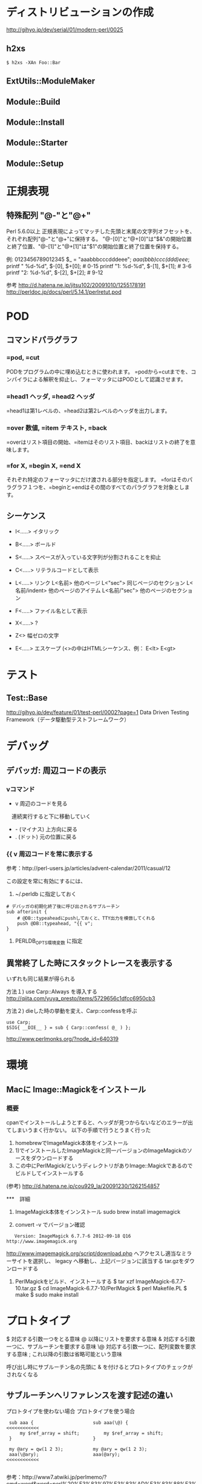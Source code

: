 * ディストリビューションの作成
http://gihyo.jp/dev/serial/01/modern-perl/0025

** h2xs
: $ h2xs -XAn Foo::Bar

** ExtUtils::ModuleMaker
** Module::Build
** Module::Install
** Module::Starter
** Module::Setup


* 正規表現
** 特殊配列 "@-"と"@+"
Perl 5.6.0以上
正規表現によってマッチした先頭と末尾の文字列オフセットを、それぞれ配列"@-"と"@+"に保持する。
"@-[0]"と"@+[0]"は"$&"の開始位置と終了位置、"@-[1]"と"@+[1]"は"$1"の開始位置と終了位置を保持する。

 例:
          0123456789012345
    $_ = "aaabbbcccdddeee";
    /aaa(bbb)ccc(ddd)eee/;
   printf "   %d-%d\n", $-[0], $+[0];  # 0-15
   printf "1: %d-%d\n", $-[1], $+[1];  # 3-6
   printf "2: %d-%d\n", $-[2], $+[2];  # 9-12


 参考 http://d.hatena.ne.jp/jitsu102/20091010/1255178191
      http://perldoc.jp/docs/perl/5.14.1/perlretut.pod


* POD

** コマンドパラグラフ
*** =pod, =cut
PODをプログラムの中に埋め込むときに使われます。
=podから=cutまでを、コンパイラによる解釈を抑止し、フォーマッタにはPODとして認識させます。

*** =head1 ヘッダ, =head2 ヘッダ
=head1は第1レベルの、=head2は第2レベルのヘッダを出力します。

*** =over 数値, =item テキスト, =back
=overはリスト項目の開始、=itemはそのリスト項目、backはリストの終了を意味します。

*** =for X,  =begin X, =end X
それぞれ特定のフォーマッタにだけ渡される部分を指定します。
=forはそのパラグラフ１つを、=beginと=endはその間のすべてのパラグラフを対象とします。

** シーケンス
- I<.....>  イタリック
- B<.....>  ボールド
- S<.....>  スペースが入っている文字列が分割されることを抑止
- C<.....>  リテラルコードとして表示
- L<.....>  リンク
  L<名前>        他のページ
  L<"sec">       同じページのセクション
  L<名前/indent> 他のページのアイテム
  L<名前/"sec">  他のページのセクション

- F<.....>  ファイル名として表示
- X<.....>  ?
- Z<>       幅ゼロの文字
- E<.....>  エスケープ  (<>の中はHTMLシーケンス、例： E<lt>  E<gt>

* テスト
** Test::Base
http://gihyo.jp/dev/feature/01/test-perl/0002?page=1
Data Driven Testing Framework（データ駆動型テストフレームワーク）

* デバッグ
** デバッガ: 周辺コードの表示
*** vコマンド
- v 周辺のコードを見る
　連続実行すると下に移動していく
- - (マイナス) 上方向に戻る
- . (ドット) 元の位置に戻る

*** {{ v  周辺コードを常に表示する
参考：http://perl-users.jp/articles/advent-calendar/2011/casual/12

この設定を常に有効にするには、

1) ~/.perldb に指定しておく
: # デバッガの初期化終了後に呼び出されるサブルーチン
: sub afterinit {
:     # @DB::typeaheadにpushしておくと、TTY出力を模倣してくれる
:     push @DB::typeahead, "{{ v";
: } 

2) PERLDB_OPTS環境変数 に指定

** 異常終了した時にスタックトレースを表示する
いずれも同じ結果が得られる

方法１) use Carp::Always を導入する
http://qiita.com/yuya_presto/items/5729656c1dfcc6950cb3

方法２) dieした時の挙動を変え、Carp::confessを呼ぶ
: use Carp;
: $SIG{ __DIE__ } = sub { Carp::confess( @_ ) };
http://www.perlmonks.org/?node_id=640319

* 環境
** Macに Image::Magickをインストール
   
*** 概要
cpanでインストールしようとすると、ヘッダが見つからないなどのエラーが出てしまいうまく行かない。
以下の手順で行うとうまく行った
 1) homebrewでImageMagick本体をインストール
 2) 1)でインストールしたImageMagickと同一バージョンのImageMagickのソースをダウンロードする
 3) この中にPerlMagick/というディレクトリがありImage::Magickであるのでビルドしてインストールする

(参考) http://d.hatena.ne.jp/cou929_la/20091230/1262154857

***　詳細
 1) ImageMagick本体をインンストール
    sudo brew install imagemagick

 2) convert -v でバージョン確認
:    Version: ImageMagick 6.7.7-6 2012-09-18 Q16 http://www.imagemagick.org
  
     http://www.imagemagick.org/script/download.php へアクセスし適当なミラーサイトを選択し、
     legacy へ移動し、上記バージョンに該当する tar.gzをダウンロードする

 3) PerlMagickをビルド、インストールする
    $ tar xzf ImageMagick-6.7.7-10.tar.gz
    $ cd ImageMagick-6.7.7-10/PerlMagick
    $ perl Makefile.PL
    $ make
    $ sudo make install


* プロトタイプ
 $    対応する引数一つをとる意味
 @    以降にリストを要求する意味
 &    対応する引数一つに、サブルーチンを要求する意味
 \@   対応する引数一つに、配列変数を要求する意味
 ;    これ以降の引数は省略可能という意味


 呼び出し時にサブルーチン名の先頭に & を付けるとプロトタイプのチェックがされなくなる

** サブルーチンへリファレンスを渡す記述の違い

プロトタイプを使わない場合        プロトタイプを使う場合

:  sub aaa {                      sub aaa(\@) {                  <<<<<<<<<<<<
:      my $ref_array = shift;         my $ref_array = shift;   
:  }                              }                            
:                               
:  my @ary = qw(1 2 3);           my @ary = qw(1 2 3);         
:  aaa(\@ary);                    aaa(@ary);                     <<<<<<<<<<<<
:                               

 参考：http://www7.atwiki.jp/perlmemo/?cmd=word&word=perl%20%E3%83%97%E3%83%AD%E3%83%88%E3%82%BF%E3%82%A4%E3%83%97&type=normal&page=%E3%83%97%E3%83%AD%E3%83%88%E3%82%BF%E3%82%A4%E3%83%97                                 

* 単独の実行ファイルの作成 (App::FatPacker)
http://perltricks.com/article/58/2014/1/5/The-easy-way-to-build-stand-alone-Perl-apps
